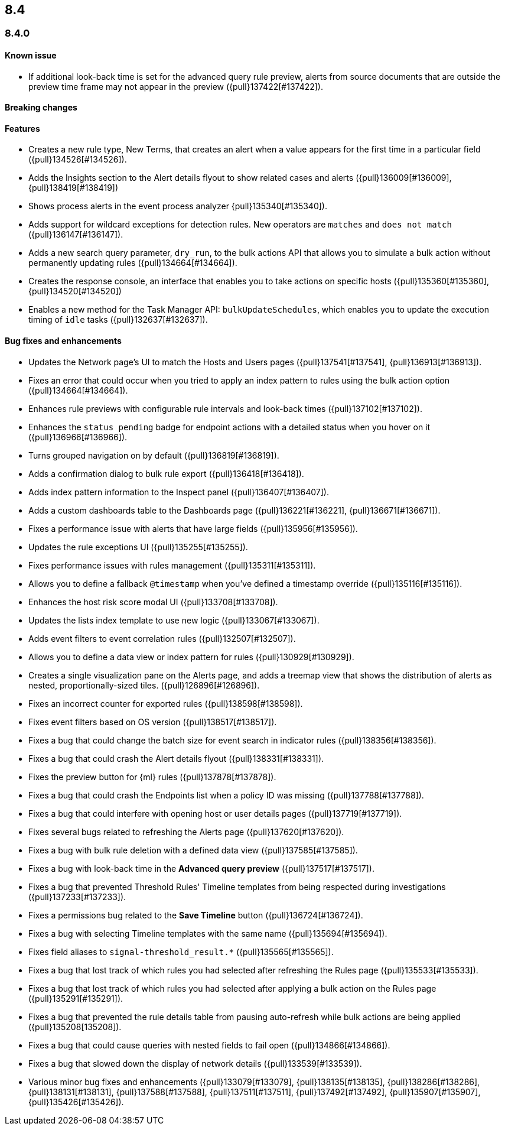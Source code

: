 [[release-notes-header-8.4.0]]
== 8.4

[discrete]
[[release-notes-8.4.0]]
=== 8.4.0

[discrete]
[[known-issue-8.4.0]]
==== Known issue
* If additional look-back time is set for the advanced query rule preview, alerts from source documents that are outside the preview time frame may not appear in the preview ({pull}137422[#137422]).

[discrete]
[[breaking-changes-8.4.0]]
==== Breaking changes
// tag::breaking-changes[]
// NOTE: The breaking-changes tagged regions are reused in the Elastic Installation and Upgrade Guide. The pull attribute is defined within this snippet so it properly resolves in the output.
:pull: {pull}
// end::breaking-changes[]

[discrete]
[[features-8.4.0]]
==== Features
* Creates a new rule type, New Terms, that creates an alert when a value appears for the first time in a particular field ({pull}134526[#134526]).
* Adds the Insights section to the Alert details flyout to show related cases and alerts ({pull}136009[#136009], {pull}138419[#138419])
* Shows process alerts in the event process analyzer {pull}135340[#135340]).
* Adds support for wildcard exceptions for detection rules. New operators are `matches` and `does not match` ({pull}136147[#136147]).
* Adds a new search query parameter, `dry_run`, to the bulk actions API that allows you to simulate a bulk action without permanently updating rules ({pull}134664[#134664]).
* Creates the response console, an interface that enables you to take actions on specific hosts ({pull}135360[#135360], {pull}134520[#134520])
* Enables a new method for the Task Manager API: `bulkUpdateSchedules`, which enables you to update the execution timing of `idle` tasks ({pull}132637[#132637]).

[discrete]
[[bug-fixes-8.4.0]]
==== Bug fixes and enhancements
* Updates the Network page's UI to match the Hosts and Users pages ({pull}137541[#137541], {pull}136913[#136913]).
* Fixes an error that could occur when you tried to apply an index pattern to rules using the bulk action option ({pull}134664[#134664]).
* Enhances rule previews with configurable rule intervals and look-back times ({pull}137102[#137102]).
* Enhances the `status pending` badge for endpoint actions with a detailed status when you hover on it ({pull}136966[#136966]).
* Turns grouped navigation on by default ({pull}136819[#136819]).
* Adds a confirmation dialog to bulk rule export ({pull}136418[#136418]).
* Adds index pattern information to the Inspect panel ({pull}136407[#136407]).
* Adds a custom dashboards table to the Dashboards page ({pull}136221[#136221], {pull}136671[#136671]).
* Fixes a performance issue with alerts that have large fields ({pull}135956[#135956]).
* Updates the rule exceptions UI ({pull}135255[#135255]).
* Fixes performance issues with rules management ({pull}135311[#135311]).
* Allows you to define a fallback `@timestamp` when you've defined a timestamp override ({pull}135116[#135116]).
* Enhances the host risk score modal UI ({pull}133708[#133708]).
* Updates the lists index template to use new logic ({pull}133067[#133067]).
* Adds event filters to event correlation rules ({pull}132507[#132507]).
* Allows you to define a data view or index pattern for rules ({pull}130929[#130929]).
* Creates a single visualization pane on the Alerts page, and adds a treemap view that shows the distribution of alerts as nested, proportionally-sized tiles. ({pull}126896[#126896]).
* Fixes an incorrect counter for exported rules ({pull}138598[#138598]).
* Fixes event filters based on OS version ({pull}138517[#138517]).
* Fixes a bug that could change the batch size for event search in indicator rules ({pull}138356[#138356]).
* Fixes a bug that could crash the Alert details flyout ({pull}138331[#138331]).
* Fixes the preview button for {ml} rules ({pull}137878[#137878]).
* Fixes a bug that could crash the Endpoints list when a policy ID was missing ({pull}137788[#137788]).
* Fixes a bug that could interfere with opening host or user details pages ({pull}137719[#137719]).
* Fixes several bugs related to refreshing the Alerts page ({pull}137620[#137620]).
* Fixes a bug with bulk rule deletion with a defined data view ({pull}137585[#137585]).
* Fixes a bug with look-back time in the **Advanced query preview** ({pull}137517[#137517]).
* Fixes a bug that prevented Threshold Rules' Timeline templates from being respected during investigations ({pull}137233[#137233]).
* Fixes a permissions bug related to the **Save Timeline** button ({pull}136724[#136724]).
* Fixes a bug with selecting Timeline templates with the same name ({pull}135694[#135694]).
* Fixes field aliases to `signal-threshold_result.*` ({pull}135565[#135565]).
* Fixes a bug that lost track of which rules you had selected after refreshing the Rules page ({pull}135533[#135533]).
* Fixes a bug that lost track of which rules you had selected after applying a bulk action on the Rules page ({pull}135291[#135291]).
* Fixes a bug that prevented the rule details table from pausing auto-refresh while bulk actions are being applied ({pull}135208[135208]).
* Fixes a bug that could cause queries with nested fields to fail open ({pull}134866[#134866]).
* Fixes a bug that slowed down the display of network details ({pull}133539[#133539]).
* Various minor bug fixes and enhancements ({pull}133079[#133079], {pull}138135[#138135], {pull}138286[#138286], {pull}138131[#138131], {pull}137588[#137588], {pull}137511[#137511], {pull}137492[#137492], {pull}135907[#135907], {pull}135426[#135426]).
